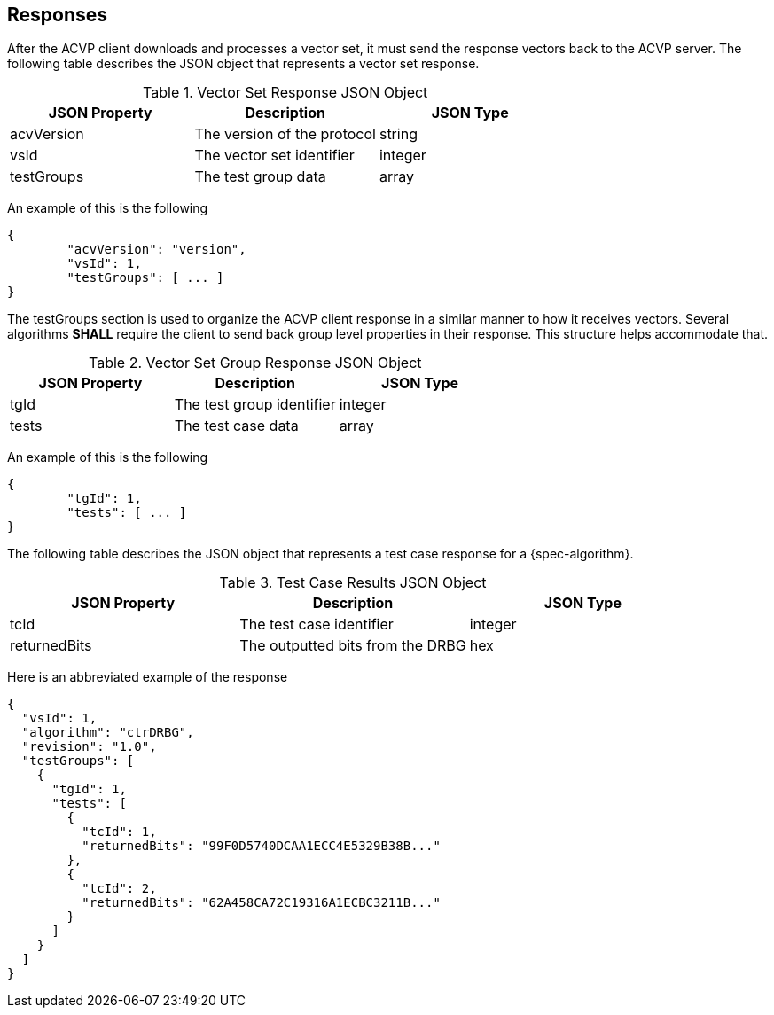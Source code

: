 
[#responses]
== Responses

After the ACVP client downloads and processes a vector set, it must send the response vectors back to the ACVP server. The following table describes the JSON object that represents a vector set response.

[[response_vector_set_table]]
.Vector Set Response JSON Object
|===
| JSON Property | Description | JSON Type

| acvVersion | The version of the protocol | string
| vsId | The vector set identifier | integer
| testGroups | The test group data | array
|===

An example of this is the following

[source, json]
----
{
	"acvVersion": "version",
	"vsId": 1,
	"testGroups": [ ... ]
}
----

The testGroups section is used to organize the ACVP client response in a similar manner to how it receives vectors. Several algorithms *SHALL* require the client to send back group level properties in their response. This structure helps accommodate that.

[[response_group_table]]
.Vector Set Group Response JSON Object
|===
| JSON Property | Description | JSON Type

| tgId | The test group identifier | integer
| tests | The test case data | array
|===

An example of this is the following

[source, json]
----
{
	"tgId": 1,
	"tests": [ ... ]
}
----

The following table describes the JSON object that represents a test case response for a {spec-algorithm}.

[[response_case_table]]
.Test Case Results JSON Object
|===
| JSON Property | Description | JSON Type

| tcId | The test case identifier | integer
| returnedBits | The outputted bits from the DRBG | hex
|===

Here is an abbreviated example of the response

[source, json]
----
{
  "vsId": 1,
  "algorithm": "ctrDRBG",
  "revision": "1.0",
  "testGroups": [
    {
      "tgId": 1,
      "tests": [
        {
          "tcId": 1,
          "returnedBits": "99F0D5740DCAA1ECC4E5329B38B..."
        },
        {
          "tcId": 2,
          "returnedBits": "62A458CA72C19316A1ECBC3211B..."
        }
      ]
    }
  ]
}
----
